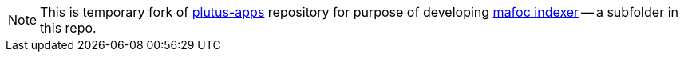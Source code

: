 [NOTE]
====

This is temporary fork of
link:https://github.com/input-output-hk/plutus-apps[plutus-apps]
repository for purpose of developing link:./mafoc[mafoc indexer] -- a
subfolder in this repo.
